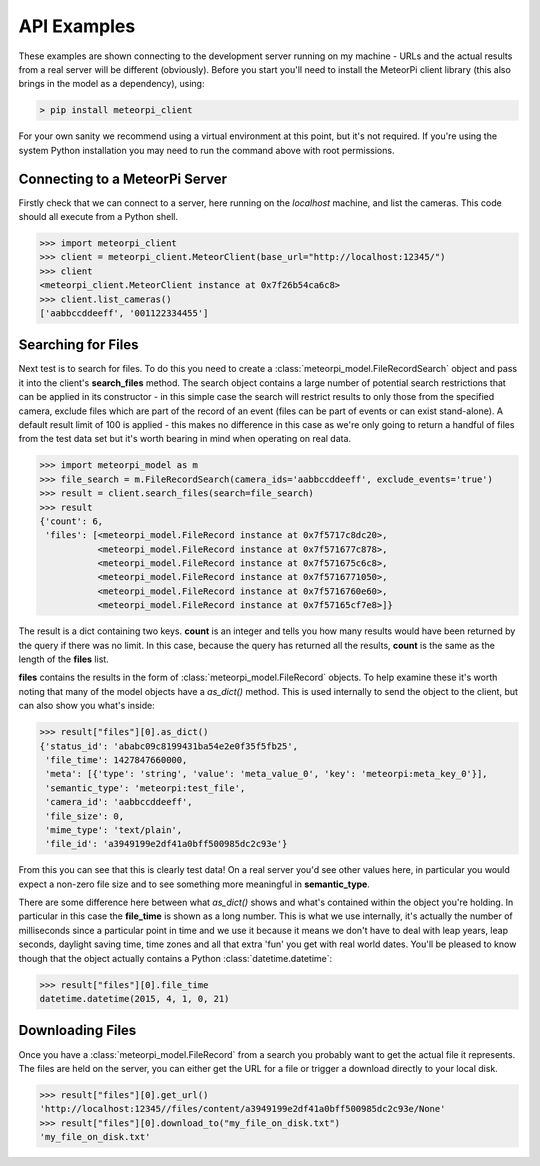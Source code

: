 API Examples
============

These examples are shown connecting to the development server running on my machine - URLs and the actual results from
a real server will be different (obviously). Before you start you'll need to install the MeteorPi client library (this
also brings in the model as a dependency), using:

.. code-block:: bash

    > pip install meteorpi_client

For your own sanity we recommend using a virtual environment at this point, but it's not required. If you're using the
system Python installation you may need to run the command above with root permissions.

Connecting to a MeteorPi Server
-------------------------------

Firstly check that we can connect to a server, here running on the `localhost` machine, and list the cameras. This code
should all execute from a Python shell.

.. code-block:: python

    >>> import meteorpi_client
    >>> client = meteorpi_client.MeteorClient(base_url="http://localhost:12345/")
    >>> client
    <meteorpi_client.MeteorClient instance at 0x7f26b54ca6c8>
    >>> client.list_cameras()
    ['aabbccddeeff', '001122334455']

Searching for Files
-------------------

Next test is to search for files. To do this you need to create a :class:`meteorpi_model.FileRecordSearch` object and
pass it into the client's **search_files** method. The search object contains a large number of potential search
restrictions that can be applied in its constructor - in this simple case the search will restrict results to only
those from the specified camera, exclude files which are part of the record of an event (files can be part of events or
can exist stand-alone). A default result limit of 100 is applied - this makes no difference in this case as we're only
going to return a handful of files from the test data set but it's worth bearing in mind when operating on real data.

.. code-block:: python

    >>> import meteorpi_model as m
    >>> file_search = m.FileRecordSearch(camera_ids='aabbccddeeff', exclude_events='true')
    >>> result = client.search_files(search=file_search)
    >>> result
    {'count': 6,
     'files': [<meteorpi_model.FileRecord instance at 0x7f5717c8dc20>,
               <meteorpi_model.FileRecord instance at 0x7f571677c878>,
               <meteorpi_model.FileRecord instance at 0x7f571675c6c8>,
               <meteorpi_model.FileRecord instance at 0x7f5716771050>,
               <meteorpi_model.FileRecord instance at 0x7f5716760e60>,
               <meteorpi_model.FileRecord instance at 0x7f57165cf7e8>]}

The result is a dict containing two keys. **count** is an integer and tells you how many results would have been
returned by the query if there was no limit. In this case, because the query has returned all the results, **count**
is the same as the length of the **files** list.

**files** contains the results in the form of :class:`meteorpi_model.FileRecord` objects. To help examine these it's
worth noting that many of the model objects have a *as_dict()* method. This is used internally to send the object to
the client, but can also show you what's inside:

.. code-block:: python

    >>> result["files"][0].as_dict()
    {'status_id': 'ababc09c8199431ba54e2e0f35f5fb25',
     'file_time': 1427847660000,
     'meta': [{'type': 'string', 'value': 'meta_value_0', 'key': 'meteorpi:meta_key_0'}],
     'semantic_type': 'meteorpi:test_file',
     'camera_id': 'aabbccddeeff',
     'file_size': 0,
     'mime_type': 'text/plain',
     'file_id': 'a3949199e2df41a0bff500985dc2c93e'}

From this you can see that this is clearly test data! On a real server you'd see other values here, in particular you
would expect a non-zero file size and to see something more meaningful in **semantic_type**.

There are some difference here between what *as_dict()* shows and what's contained within the object you're holding. In
particular in this case the **file_time** is shown as a long number. This is what we use internally, it's actually the
number of milliseconds since a particular point in time and we use it because it means we don't have to deal with leap
years, leap seconds, daylight saving time, time zones and all that extra 'fun' you get with real world dates. You'll be
pleased to know though that the object actually contains a Python :class:`datetime.datetime`:

.. code-block:: python

    >>> result["files"][0].file_time
    datetime.datetime(2015, 4, 1, 0, 21)

Downloading Files
-----------------

Once you have a :class:`meteorpi_model.FileRecord` from a search you probably want to get the actual file it represents.
The files are held on the server, you can either get the URL for a file or trigger a download directly to your local
disk.

.. code-block:: python

    >>> result["files"][0].get_url()
    'http://localhost:12345//files/content/a3949199e2df41a0bff500985dc2c93e/None'
    >>> result["files"][0].download_to("my_file_on_disk.txt")
    'my_file_on_disk.txt'
